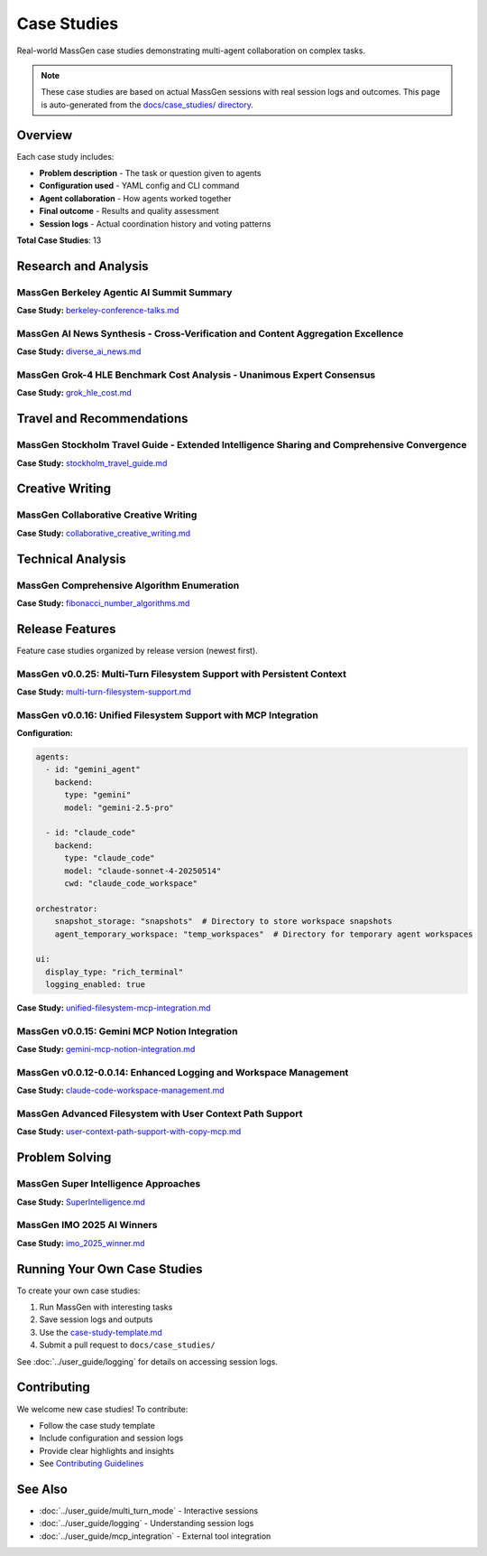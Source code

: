 Case Studies
============

Real-world MassGen case studies demonstrating multi-agent collaboration on complex tasks.

.. note::

   These case studies are based on actual MassGen sessions with real session logs and outcomes.
   This page is auto-generated from the `docs/case_studies/ directory <https://github.com/Leezekun/MassGen/tree/main/docs/case_studies>`_.

Overview
--------

Each case study includes:

* **Problem description** - The task or question given to agents
* **Configuration used** - YAML config and CLI command
* **Agent collaboration** - How agents worked together
* **Final outcome** - Results and quality assessment
* **Session logs** - Actual coordination history and voting patterns

**Total Case Studies**: 13

Research and Analysis
---------------------

MassGen  Berkeley Agentic AI Summit Summary
~~~~~~~~~~~~~~~~~~~~~~~~~~~~~~~~~~~~~~~~~~~

**Case Study:** `berkeley-conference-talks.md <https://github.com/Leezekun/MassGen/blob/main/docs/case_studies/berkeley-conference-talks.md>`_

MassGen  AI News Synthesis - Cross-Verification and Content Aggregation Excellence
~~~~~~~~~~~~~~~~~~~~~~~~~~~~~~~~~~~~~~~~~~~~~~~~~~~~~~~~~~~~~~~~~~~~~~~~~~~~~~~~~~

**Case Study:** `diverse_ai_news.md <https://github.com/Leezekun/MassGen/blob/main/docs/case_studies/diverse_ai_news.md>`_

MassGen  Grok-4 HLE Benchmark Cost Analysis - Unanimous Expert Consensus
~~~~~~~~~~~~~~~~~~~~~~~~~~~~~~~~~~~~~~~~~~~~~~~~~~~~~~~~~~~~~~~~~~~~~~~~

**Case Study:** `grok_hle_cost.md <https://github.com/Leezekun/MassGen/blob/main/docs/case_studies/grok_hle_cost.md>`_


Travel and Recommendations
--------------------------

MassGen  Stockholm Travel Guide - Extended Intelligence Sharing and Comprehensive Convergence
~~~~~~~~~~~~~~~~~~~~~~~~~~~~~~~~~~~~~~~~~~~~~~~~~~~~~~~~~~~~~~~~~~~~~~~~~~~~~~~~~~~~~~~~~~~~~

**Case Study:** `stockholm_travel_guide.md <https://github.com/Leezekun/MassGen/blob/main/docs/case_studies/stockholm_travel_guide.md>`_


Creative Writing
----------------

MassGen  Collaborative Creative Writing
~~~~~~~~~~~~~~~~~~~~~~~~~~~~~~~~~~~~~~~

**Case Study:** `collaborative_creative_writing.md <https://github.com/Leezekun/MassGen/blob/main/docs/case_studies/collaborative_creative_writing.md>`_


Technical Analysis
------------------

MassGen  Comprehensive Algorithm Enumeration
~~~~~~~~~~~~~~~~~~~~~~~~~~~~~~~~~~~~~~~~~~~~

**Case Study:** `fibonacci_number_algorithms.md <https://github.com/Leezekun/MassGen/blob/main/docs/case_studies/fibonacci_number_algorithms.md>`_


Release Features
----------------

Feature case studies organized by release version (newest first).

MassGen v0.0.25: Multi-Turn Filesystem Support with Persistent Context
~~~~~~~~~~~~~~~~~~~~~~~~~~~~~~~~~~~~~~~~~~~~~~~~~~~~~~~~~~~~~~~~~~~~~~

**Case Study:** `multi-turn-filesystem-support.md <https://github.com/Leezekun/MassGen/blob/main/docs/case_studies/multi-turn-filesystem-support.md>`_

MassGen v0.0.16: Unified Filesystem Support with MCP Integration
~~~~~~~~~~~~~~~~~~~~~~~~~~~~~~~~~~~~~~~~~~~~~~~~~~~~~~~~~~~~~~~~

**Configuration:**

.. code-block:: bash

   agents:
     - id: "gemini_agent"
       backend:
         type: "gemini"
         model: "gemini-2.5-pro"

     - id: "claude_code"
       backend:
         type: "claude_code"
         model: "claude-sonnet-4-20250514"
         cwd: "claude_code_workspace"

   orchestrator:
       snapshot_storage: "snapshots"  # Directory to store workspace snapshots
       agent_temporary_workspace: "temp_workspaces"  # Directory for temporary agent workspaces

   ui:
     display_type: "rich_terminal"
     logging_enabled: true

**Case Study:** `unified-filesystem-mcp-integration.md <https://github.com/Leezekun/MassGen/blob/main/docs/case_studies/unified-filesystem-mcp-integration.md>`_

MassGen v0.0.15: Gemini MCP Notion Integration
~~~~~~~~~~~~~~~~~~~~~~~~~~~~~~~~~~~~~~~~~~~~~~

**Case Study:** `gemini-mcp-notion-integration.md <https://github.com/Leezekun/MassGen/blob/main/docs/case_studies/gemini-mcp-notion-integration.md>`_

MassGen v0.0.12-0.0.14: Enhanced Logging and Workspace Management
~~~~~~~~~~~~~~~~~~~~~~~~~~~~~~~~~~~~~~~~~~~~~~~~~~~~~~~~~~~~~~~~~

**Case Study:** `claude-code-workspace-management.md <https://github.com/Leezekun/MassGen/blob/main/docs/case_studies/claude-code-workspace-management.md>`_

MassGen  Advanced Filesystem with User Context Path Support
~~~~~~~~~~~~~~~~~~~~~~~~~~~~~~~~~~~~~~~~~~~~~~~~~~~~~~~~~~~

**Case Study:** `user-context-path-support-with-copy-mcp.md <https://github.com/Leezekun/MassGen/blob/main/docs/case_studies/user-context-path-support-with-copy-mcp.md>`_


Problem Solving
---------------

MassGen  Super Intelligence Approaches
~~~~~~~~~~~~~~~~~~~~~~~~~~~~~~~~~~~~~~

**Case Study:** `SuperIntelligence.md <https://github.com/Leezekun/MassGen/blob/main/docs/case_studies/SuperIntelligence.md>`_

MassGen  IMO 2025 AI Winners
~~~~~~~~~~~~~~~~~~~~~~~~~~~~

**Case Study:** `imo_2025_winner.md <https://github.com/Leezekun/MassGen/blob/main/docs/case_studies/imo_2025_winner.md>`_


Running Your Own Case Studies
------------------------------

To create your own case studies:

1. Run MassGen with interesting tasks
2. Save session logs and outputs
3. Use the `case-study-template.md <https://github.com/Leezekun/MassGen/blob/main/docs/case_studies/case-study-template.md>`_
4. Submit a pull request to ``docs/case_studies/``

See :doc:`../user_guide/logging` for details on accessing session logs.

Contributing
------------

We welcome new case studies! To contribute:

* Follow the case study template
* Include configuration and session logs
* Provide clear highlights and insights
* See `Contributing Guidelines <https://github.com/Leezekun/MassGen/blob/main/CONTRIBUTING.md>`_

See Also
--------

* :doc:`../user_guide/multi_turn_mode` - Interactive sessions
* :doc:`../user_guide/logging` - Understanding session logs
* :doc:`../user_guide/mcp_integration` - External tool integration
